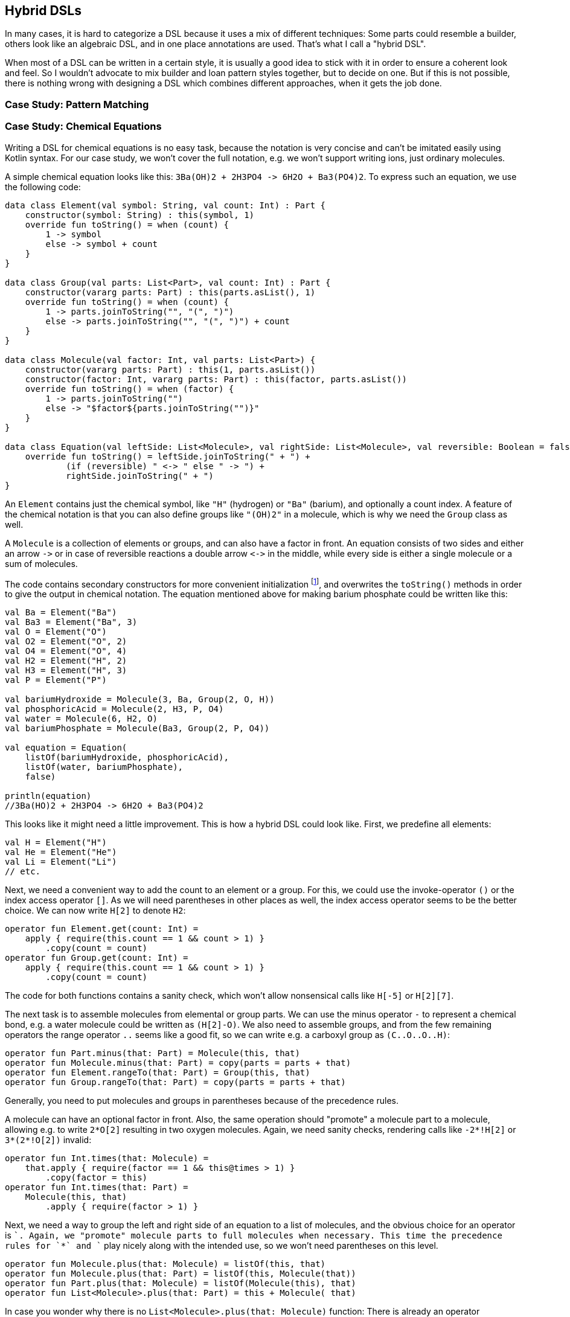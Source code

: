 == Hybrid DSLs

In many cases, it is hard to categorize a DSL because it uses a mix of different techniques: Some parts could resemble a builder, others look like an algebraic DSL, and in one place annotations are used. That's what I call a "hybrid DSL".

When most of a DSL can be written in a certain style, it is usually a good idea to stick with it in order to ensure a coherent look and feel. So I wouldn't advocate to mix builder and loan pattern styles together, but to decide on one. But if this is not possible, there is nothing wrong with designing a DSL which combines different approaches, when it gets the job done.

=== Case Study: Pattern Matching

=== Case Study: Chemical Equations

Writing a DSL for chemical equations is no easy task, because the notation is very concise and can't be imitated easily using Kotlin syntax. For our case study, we won't cover the full notation, e.g. we won't support writing ions, just ordinary molecules.

A simple chemical equation looks like this: `3Ba(OH)2 + 2H3PO4 -{zwsp}> 6H2O + Ba3(PO4)2`. To express such an equation, we use the following code:

[source,kotlin]
----
data class Element(val symbol: String, val count: Int) : Part {
    constructor(symbol: String) : this(symbol, 1)
    override fun toString() = when (count) {
        1 -> symbol
        else -> symbol + count
    }
}

data class Group(val parts: List<Part>, val count: Int) : Part {
    constructor(vararg parts: Part) : this(parts.asList(), 1)
    override fun toString() = when (count) {
        1 -> parts.joinToString("", "(", ")")
        else -> parts.joinToString("", "(", ")") + count
    }
}

data class Molecule(val factor: Int, val parts: List<Part>) {
    constructor(vararg parts: Part) : this(1, parts.asList())
    constructor(factor: Int, vararg parts: Part) : this(factor, parts.asList())
    override fun toString() = when (factor) {
        1 -> parts.joinToString("")
        else -> "$factor${parts.joinToString("")}"
    }
}

data class Equation(val leftSide: List<Molecule>, val rightSide: List<Molecule>, val reversible: Boolean = false) {
    override fun toString() = leftSide.joinToString(" + ") +
            (if (reversible) " <-> " else " -> ") +
            rightSide.joinToString(" + ")
}
----

An `Element` contains just the chemical symbol, like `"H"` (hydrogen) or `"Ba"` (barium), and optionally a count index. A feature of the chemical notation is that you can also define groups like `"(OH)2"` in a molecule, which is why we need the `Group` class as well.

A `Molecule` is a collection of elements or groups, and can also have a factor in front. An equation consists of two sides and either an arrow `-{zwsp}>` or in case of reversible reactions a double arrow `<{zwsp}-{zwsp}>` in the middle, while every side is either a single molecule or a sum of molecules.

The code contains secondary constructors for more convenient initialization footnote:[Note that data classes don't allow varargs in their primary constructor.], and overwrites the `toString()` methods in order to give the output in chemical notation. The equation mentioned above for making barium phosphate could be written like this:

[source,kotlin]
----
val Ba = Element("Ba")
val Ba3 = Element("Ba", 3)
val O = Element("O")
val O2 = Element("O", 2)
val O4 = Element("O", 4)
val H2 = Element("H", 2)
val H3 = Element("H", 3)
val P = Element("P")

val bariumHydroxide = Molecule(3, Ba, Group(2, O, H))
val phosphoricAcid = Molecule(2, H3, P, O4)
val water = Molecule(6, H2, O)
val bariumPhosphate = Molecule(Ba3, Group(2, P, O4))

val equation = Equation(
    listOf(bariumHydroxide, phosphoricAcid),
    listOf(water, bariumPhosphate),
    false)

println(equation)
//3Ba(HO)2 + 2H3PO4 -> 6H2O + Ba3(PO4)2
----

This looks like it might need a little improvement. This is how a hybrid DSL could look like. First, we predefine all elements:

[source,kotlin]
----
val H = Element("H")
val He = Element("He")
val Li = Element("Li")
// etc.
----

Next, we need a convenient way to add the count to an element or a group. For this, we could use the invoke-operator `()` or the index access operator `[]`. As we will need parentheses in other places as well, the index access operator seems to be the better choice. We can now write `H[2]` to denote `H2`:

[source,kotlin]
----
operator fun Element.get(count: Int) =
    apply { require(this.count == 1 && count > 1) }
        .copy(count = count)
operator fun Group.get(count: Int) =
    apply { require(this.count == 1 && count > 1) }
        .copy(count = count)
----

The code for both functions contains a sanity check, which won't allow nonsensical calls like `H[-5]` or `H[2][7]`.

The next task is to assemble molecules from elemental or group parts. We can use the minus operator `-` to represent a chemical bond, e.g. a water molecule could be written as `(H[2]-O)`. We also need to assemble groups, and from the few remaining operators the range operator `..` seems like a good fit, so we can write e.g. a carboxyl group as `(C..O..O..H)`:

[source,kotlin]
----
operator fun Part.minus(that: Part) = Molecule(this, that)
operator fun Molecule.minus(that: Part) = copy(parts = parts + that)
operator fun Element.rangeTo(that: Part) = Group(this, that)
operator fun Group.rangeTo(that: Part) = copy(parts = parts + that)
----

Generally, you need to put molecules and groups in parentheses because of the precedence rules.

A molecule can have an optional factor in front. Also, the same operation should  "promote" a molecule part to a molecule, allowing e.g. to write `2*O[2]` resulting in two oxygen molecules. Again, we need sanity checks, rendering calls like `-2*!H[2]` or `3*(2*!O[2])` invalid:

[source,kotlin]
----
operator fun Int.times(that: Molecule) =
    that.apply { require(factor == 1 && this@times > 1) }
        .copy(factor = this)
operator fun Int.times(that: Part) =
    Molecule(this, that)
        .apply { require(factor > 1) }
----

Next, we need a way to group the left and right side of an equation to a list of molecules, and the obvious choice for an operator is `+`. Again, we "promote" molecule parts to full molecules when necessary. This time the precedence rules for `*` and `+` play nicely along with the intended use, so we won't need parentheses on this level.

[source,kotlin]
----
operator fun Molecule.plus(that: Molecule) = listOf(this, that)
operator fun Molecule.plus(that: Part) = listOf(this, Molecule(that))
operator fun Part.plus(that: Molecule) = listOf(Molecule(this), that)
operator fun List<Molecule>.plus(that: Part) = this + Molecule( that)
----

In case you wonder why there is no `List<Molecule>.plus(that: Molecule)` function: There is already an operator overloading for adding elements to lists in the standard library.

The last part is collecting everything in an equation. This is not complicated, but lengthy, because we might encounter not only lists of molecules, but single molecules or molecule parts on both sides of the equation. Further, we have to account for the two different equation types:

[source,kotlin]
----
infix fun List<Molecule>.reactsTo(that: List<Molecule>) = Equation(this, that, false)
infix fun Molecule.reactsTo(that: List<Molecule>) = Equation(listOf(this), that, false)
infix fun List<Molecule>.reactsTo(that: Molecule) = Equation(this, listOf(that), false)
infix fun Molecule.reactsTo(that: Molecule) = Equation(listOf(this), listOf(that), false)
infix fun Part.reactsTo(that: List<Molecule>) = Equation(listOf(Molecule(this)), that, false)
infix fun List<Molecule>.reactsTo(that: Part) = Equation(this, listOf(Molecule(that)), false)
infix fun Part.reactsTo(that: Part) = Equation(listOf(Molecule(this)), listOf(Molecule(that)), false)
infix fun Part.reactsTo(that: Molecule) = Equation(listOf(Molecule(this)), listOf(that), false)
infix fun Molecule.reactsTo(that: Part) = Equation(listOf(this), listOf(Molecule(that)), false)

infix fun List<Molecule>.reversibleTo(that: List<Molecule>) = Equation(this, that, false)
infix fun Molecule.reversibleTo(that: List<Molecule>) = Equation(listOf(this), that, false)
infix fun List<Molecule>.reversibleTo(that: Molecule) = Equation(this, listOf(that), false)
infix fun Molecule.reversibleTo(that: Molecule) = Equation(listOf(this), listOf(that), false)
infix fun Part.reversibleTo(that: List<Molecule>) = Equation(listOf(Molecule(1,this)), that, false)
infix fun List<Molecule>.reversibleTo(that: Part) = Equation(this, listOf(Molecule(1,that)), false)
infix fun Part.reversibleTo(that: Part) = Equation(listOf(Molecule(this)), listOf(Molecule(that)), false)
infix fun Part.reversibleTo(that: Molecule) = Equation(listOf(Molecule(this)), listOf(that), false)
infix fun Molecule.reversibleTo(that: Part) = Equation(listOf(this), listOf(Molecule(that)), false)
----

Unfortunately, we have to resort to infix functions, as there seems to be no suitable operator available. A common trick is to use the backtick syntax to mimic an operator, but `{backtick}-{zwsp}>{backtick}` and `{backtick}<{zwsp}-{zwsp}>{backtick}` won't work: `<` and `>` are two of the very few characters that are not allowed in backtick syntax on the JVM.

So, how does our DSL look like in action? Here are a few examples:

[source,kotlin]
----
//2H2 + O2 <-> 2H2O
val makingWater =
    2*H[2] + O[2] reversibleTo 2*(H[2]-O)

//3Ba(HO)2 + 2H3PO4 -> 6H2O + Ba3(PO4)2
val makingBariumPhosphate =
    3*(Ba-(O..H)[2]) + 2*(H[3]-P-O[4]) reactsTo
        6*(H[2]-O) + (Ba[3]-(P..O[4])[2])

//H2SO4 + 8HI <-> H2S + 4I2 + 4H2O
val sulfuricAcidAndHydrogenIodide =
    (H[2]-S-O[4]) + 8*(H-I) reversibleTo (H[2]-S) + 4*I[2] + 4*(H[2]-O)
----

There is one optional improvement, which is more a matter of taste: We could add some extension properties for low counts of elements and groups, which would allow to write e.g. `N._2` instead of `N[2]`:

[source,kotlin]
----
val Element._2
    get() = this.apply { require(count == 1) }.copy(count = 2)
val Element._3
    get() = this.apply { require(count == 1) }.copy(count = 3)
// etc.

val Group._2
    get() = this.apply { require(count == 1) }.copy(count = 2)
val Group._3
    get() = this.apply { require(count == 1) }.copy(count = 3)
// etc.

// new syntax
val eq = 3*(Ba-(O..H)._2) + 2*(H._3-P-O._4) reactsTo
            6*(H._2-O) + (Ba._3-(P..O._4)._2)
----

Please decide for yourself which version you prefer. Personally, I find the first syntax more readable.

Simulating the dense chemical notation is hard, and while using operator overloading and infix notation made our example substantially shorter, it still contains a lot of clutter. Of course, after some time one would get used to the DSL, but there is clearly a learning curve involved. In the next chapter, we will have another look at the problem, and attack it from a totally different angle.

=== Conclusion

Writing good hybrid DSLs is challenging. In most cases it is the better choice to stick with a certain style, when it is possible. On the other hand, a well-designed hybrid DSL can combine the most fitting techniques in a way that feels intuitive and organic.

[cols="2a,2a"]
|===
|Pros |Cons

|* can support a wide range of problems
* allows to get creative with different techniques
* can get very concise by having many implementation options

|* might look incoherent
* high perceptual complexity -> steeper learning curve
* difficult to control and predict the outcome
* higher maintenance effort needed
|===
